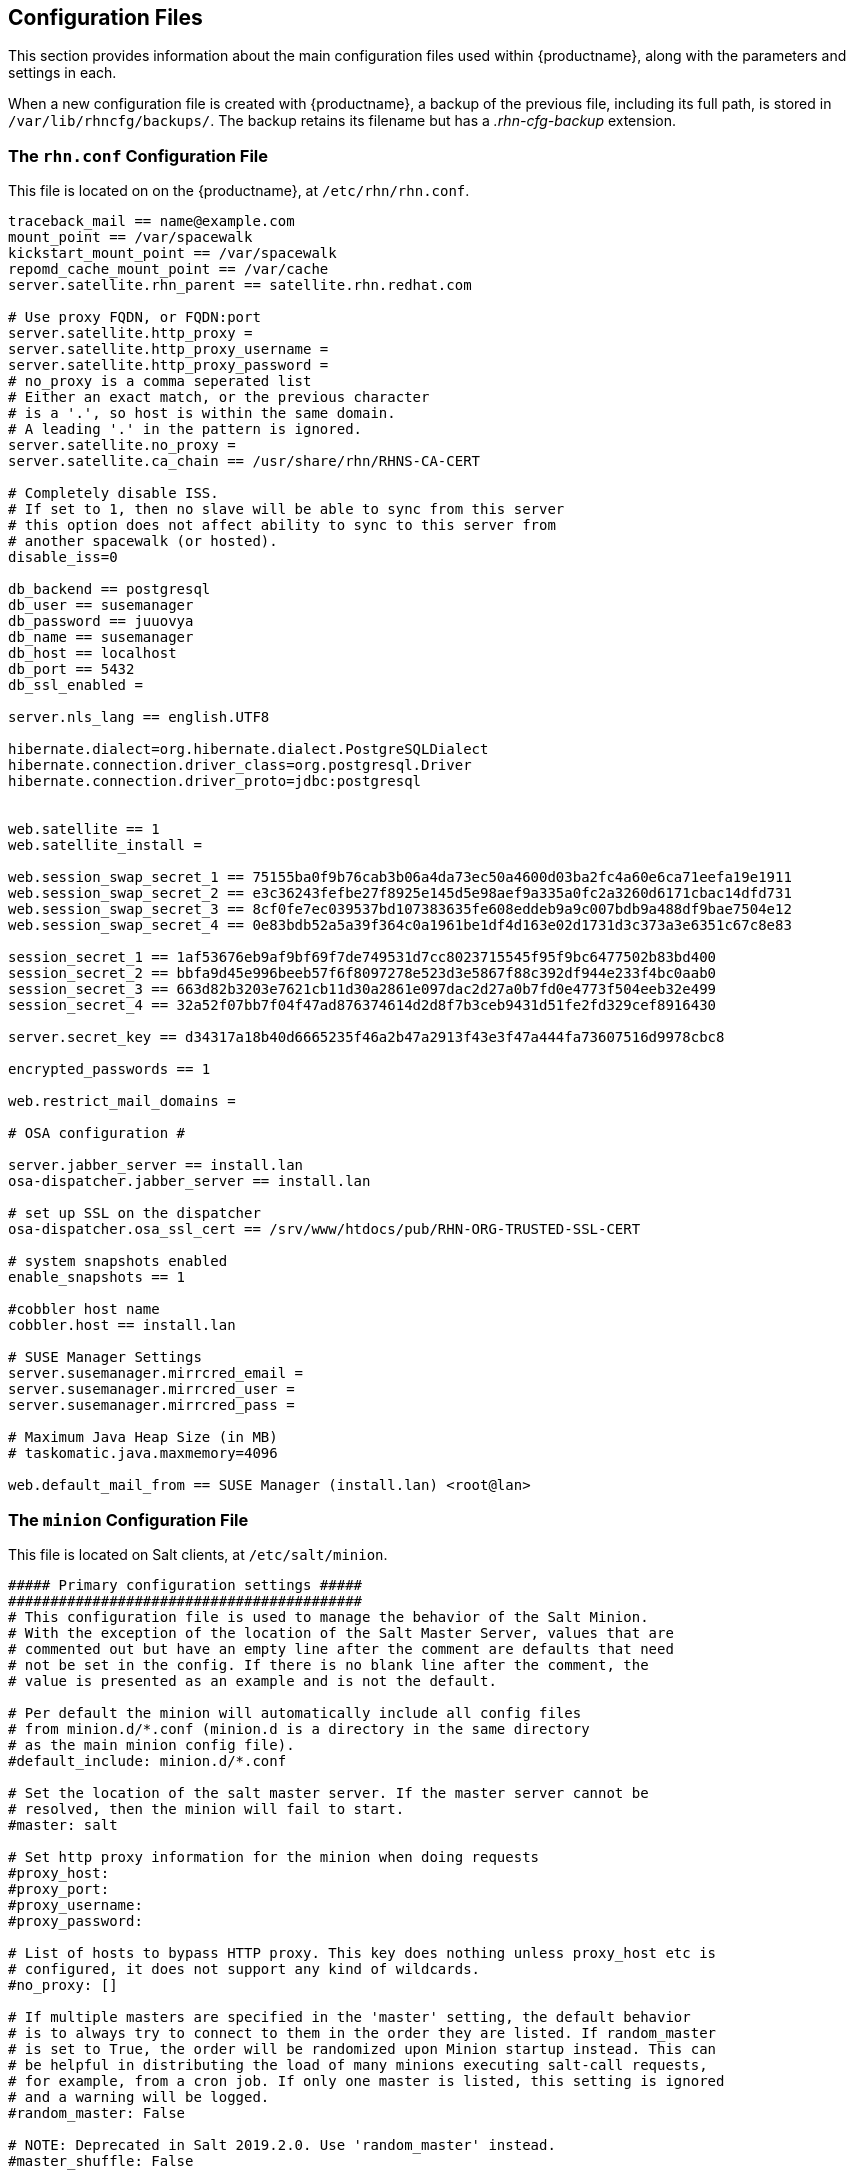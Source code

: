 [[ref-config-files]]
== Configuration Files

This section provides information about the main configuration files used within {productname}, along with the parameters and settings in each.

When a new configuration file is created with {productname}, a backup of the previous file, including its full path, is stored in [path]``/var/lib/rhncfg/backups/``.
The backup retains its filename but has a _.rhn-cfg-backup_ extension.


=== The ``rhn.conf`` Configuration File

This file is located on on the {productname}, at [path]``/etc/rhn/rhn.conf``.

// Plan is to split this into chunks, describe each chunk, then have a table for the parameters. --LKB 2020-10-1

----
traceback_mail == name@example.com
mount_point == /var/spacewalk
kickstart_mount_point == /var/spacewalk
repomd_cache_mount_point == /var/cache
server.satellite.rhn_parent == satellite.rhn.redhat.com

# Use proxy FQDN, or FQDN:port
server.satellite.http_proxy =
server.satellite.http_proxy_username =
server.satellite.http_proxy_password =
# no_proxy is a comma seperated list
# Either an exact match, or the previous character
# is a '.', so host is within the same domain.
# A leading '.' in the pattern is ignored.
server.satellite.no_proxy =
server.satellite.ca_chain == /usr/share/rhn/RHNS-CA-CERT

# Completely disable ISS.
# If set to 1, then no slave will be able to sync from this server
# this option does not affect ability to sync to this server from
# another spacewalk (or hosted).
disable_iss=0

db_backend == postgresql
db_user == susemanager
db_password == juuovya
db_name == susemanager
db_host == localhost
db_port == 5432
db_ssl_enabled =

server.nls_lang == english.UTF8

hibernate.dialect=org.hibernate.dialect.PostgreSQLDialect
hibernate.connection.driver_class=org.postgresql.Driver
hibernate.connection.driver_proto=jdbc:postgresql


web.satellite == 1
web.satellite_install =

web.session_swap_secret_1 == 75155ba0f9b76cab3b06a4da73ec50a4600d03ba2fc4a60e6ca71eefa19e1911
web.session_swap_secret_2 == e3c36243fefbe27f8925e145d5e98aef9a335a0fc2a3260d6171cbac14dfd731
web.session_swap_secret_3 == 8cf0fe7ec039537bd107383635fe608eddeb9a9c007bdb9a488df9bae7504e12
web.session_swap_secret_4 == 0e83bdb52a5a39f364c0a1961be1df4d163e02d1731d3c373a3e6351c67c8e83

session_secret_1 == 1af53676eb9af9bf69f7de749531d7cc8023715545f95f9bc6477502b83bd400
session_secret_2 == bbfa9d45e996beeb57f6f8097278e523d3e5867f88c392df944e233f4bc0aab0
session_secret_3 == 663d82b3203e7621cb11d30a2861e097dac2d27a0b7fd0e4773f504eeb32e499
session_secret_4 == 32a52f07bb7f04f47ad876374614d2d8f7b3ceb9431d51fe2fd329cef8916430

server.secret_key == d34317a18b40d6665235f46a2b47a2913f43e3f47a444fa73607516d9978cbc8

encrypted_passwords == 1

web.restrict_mail_domains =

# OSA configuration #

server.jabber_server == install.lan
osa-dispatcher.jabber_server == install.lan

# set up SSL on the dispatcher
osa-dispatcher.osa_ssl_cert == /srv/www/htdocs/pub/RHN-ORG-TRUSTED-SSL-CERT

# system snapshots enabled
enable_snapshots == 1

#cobbler host name
cobbler.host == install.lan

# SUSE Manager Settings
server.susemanager.mirrcred_email =
server.susemanager.mirrcred_user =
server.susemanager.mirrcred_pass =

# Maximum Java Heap Size (in MB)
# taskomatic.java.maxmemory=4096

web.default_mail_from == SUSE Manager (install.lan) <root@lan>
----


=== The ``minion`` Configuration File

This file is located on Salt clients, at [path]``/etc/salt/minion``.

// Plan is to split this into chunks, describe each chunk, then have a table for the parameters. --LKB 2020-10-1

----
##### Primary configuration settings #####
##########################################
# This configuration file is used to manage the behavior of the Salt Minion.
# With the exception of the location of the Salt Master Server, values that are
# commented out but have an empty line after the comment are defaults that need
# not be set in the config. If there is no blank line after the comment, the
# value is presented as an example and is not the default.

# Per default the minion will automatically include all config files
# from minion.d/*.conf (minion.d is a directory in the same directory
# as the main minion config file).
#default_include: minion.d/*.conf

# Set the location of the salt master server. If the master server cannot be
# resolved, then the minion will fail to start.
#master: salt

# Set http proxy information for the minion when doing requests
#proxy_host:
#proxy_port:
#proxy_username:
#proxy_password:

# List of hosts to bypass HTTP proxy. This key does nothing unless proxy_host etc is
# configured, it does not support any kind of wildcards.
#no_proxy: []

# If multiple masters are specified in the 'master' setting, the default behavior
# is to always try to connect to them in the order they are listed. If random_master
# is set to True, the order will be randomized upon Minion startup instead. This can
# be helpful in distributing the load of many minions executing salt-call requests,
# for example, from a cron job. If only one master is listed, this setting is ignored
# and a warning will be logged.
#random_master: False

# NOTE: Deprecated in Salt 2019.2.0. Use 'random_master' instead.
#master_shuffle: False

# Minions can connect to multiple masters simultaneously (all masters
# are "hot"), or can be configured to failover if a master becomes
# unavailable.  Multiple hot masters are configured by setting this
# value to "str".  Failover masters can be requested by setting
# to "failover".  MAKE SURE TO SET master_alive_interval if you are
# using failover.
# Setting master_type to 'disable' let's you have a running minion (with engines and
# beacons) without a master connection
# master_type: str

# Poll interval in seconds for checking if the master is still there.  Only
# respected if master_type above is "failover". To disable the interval entirely,
# set the value to -1. (This may be necessary on machines which have high numbers
# of TCP connections, such as load balancers.)
# master_alive_interval: 30

# If the minion is in multi-master mode and the master_type configuration option
# is set to "failover", this setting can be set to "True" to force the minion
# to fail back to the first master in the list if the first master is back online.
#master_failback: False

# If the minion is in multi-master mode, the "master_type" configuration is set to
# "failover", and the "master_failback" option is enabled, the master failback
# interval can be set to ping the top master with this interval, in seconds.
#master_failback_interval: 0

# Set whether the minion should connect to the master via IPv6:
#ipv6: False

# Set the number of seconds to wait before attempting to resolve
# the master hostname if name resolution fails. Defaults to 30 seconds.
# Set to zero if the minion should shutdown and not retry.
# retry_dns: 30

# Set the number of times to attempt to resolve
# the master hostname if name resolution fails. Defaults to None,
# which will attempt the resolution indefinitely.
# retry_dns_count: 3

# Set the port used by the master reply and authentication server.
#master_port: 4506

# The user to run salt.
#user: root

# The user to run salt remote execution commands as via sudo. If this option is
# enabled then sudo will be used to change the active user executing the remote
# command. If enabled the user will need to be allowed access via the sudoers
# file for the user that the salt minion is configured to run as. The most
# common option would be to use the root user. If this option is set the user
# option should also be set to a non-root user. If migrating from a root minion
# to a non root minion the minion cache should be cleared and the minion pki
# directory will need to be changed to the ownership of the new user.
#sudo_user: root

# Specify the location of the daemon process ID file.
#pidfile: /var/run/salt-minion.pid

# The root directory prepended to these options: pki_dir, cachedir, log_file,
# sock_dir, pidfile.
#root_dir: /

# The path to the minion's configuration file.
#conf_file: /etc/salt/minion

# The directory to store the pki information in
#pki_dir: /etc/salt/pki/minion

# Explicitly declare the id for this minion to use, if left commented the id
# will be the hostname as returned by the python call: socket.getfqdn()
# Since salt uses detached ids it is possible to run multiple minions on the
# same machine but with different ids, this can be useful for salt compute
# clusters.
#id:

# Cache the minion id to a file when the minion's id is not statically defined
# in the minion config. Defaults to "True". This setting prevents potential
# problems when automatic minion id resolution changes, which can cause the
# minion to lose connection with the master. To turn off minion id caching,
# set this config to ``False``.
#minion_id_caching: True

# Append a domain to a hostname in the event that it does not exist.  This is
# useful for systems where socket.getfqdn() does not actually result in a
# FQDN (for instance, Solaris).
#append_domain:

# Custom static grains for this minion can be specified here and used in SLS
# files just like all other grains. This example sets 4 custom grains, with
# the 'roles' grain having two values that can be matched against.
#grains:
#  roles:
#    - webserver
#    - memcache
#  deployment: datacenter4
#  cabinet: 13
#  cab_u: 14-15
#
# Where cache data goes.
# This data may contain sensitive data and should be protected accordingly.
#cachedir: /var/cache/salt/minion

# Append minion_id to these directories.  Helps with
# multiple proxies and minions running on the same machine.
# Allowed elements in the list: pki_dir, cachedir, extension_modules
# Normally not needed unless running several proxies and/or minions on the same machine
# Defaults to ['cachedir'] for proxies, [] (empty list) for regular minions
#append_minionid_config_dirs:

# Verify and set permissions on configuration directories at startup.
#verify_env: True

# The minion can locally cache the return data from jobs sent to it, this
# can be a good way to keep track of jobs the minion has executed
# (on the minion side). By default this feature is disabled, to enable, set
# cache_jobs to True.
#cache_jobs: False

# Set the directory used to hold unix sockets.
#sock_dir: /var/run/salt/minion

# The minion can take a while to start up when lspci and/or dmidecode is used
# to populate the grains for the minion. Set this to False if you do not need
# GPU hardware grains for your minion.
# enable_gpu_grains: True

# Set the default outputter used by the salt-call command. The default is
# "nested".
#output: nested

# To set a list of additional directories to search for salt outputters, set the
# outputter_dirs option.
#outputter_dirs: []

# By default output is colored. To disable colored output, set the color value
# to False.
#color: True

# Do not strip off the colored output from nested results and state outputs
# (true by default).
# strip_colors: False

# Backup files that are replaced by file.managed and file.recurse under
# 'cachedir'/file_backup relative to their original location and appended
# with a timestamp. The only valid setting is "minion". Disabled by default.
#
# Alternatively this can be specified for each file in state files:
# /etc/ssh/sshd_config:
#   file.managed:
#     - source: salt://ssh/sshd_config
#     - backup: minion
#
#backup_mode: minion

# When waiting for a master to accept the minion's public key, salt will
# continuously attempt to reconnect until successful. This is the time, in
# seconds, between those reconnection attempts.
#acceptance_wait_time: 10

# If this is nonzero, the time between reconnection attempts will increase by
# acceptance_wait_time seconds per iteration, up to this maximum. If this is
# set to zero, the time between reconnection attempts will stay constant.
#acceptance_wait_time_max: 0

# If the master rejects the minion's public key, retry instead of exiting.
# Rejected keys will be handled the same as waiting on acceptance.
#rejected_retry: False

# When the master key changes, the minion will try to re-auth itself to receive
# the new master key. In larger environments this can cause a SYN flood on the
# master because all minions try to re-auth immediately. To prevent this and
# have a minion wait for a random amount of time, use this optional parameter.
# The wait-time will be a random number of seconds between 0 and the defined value.
#random_reauth_delay: 60


# To avoid overloading a master when many minions startup at once, a randomized
# delay may be set to tell the minions to wait before connecting to the master.
# This value is the number of seconds to choose from for a random number. For
# example, setting this value to 60 will choose a random number of seconds to delay
# on startup between zero seconds and sixty seconds. Setting to '0' will disable
# this feature.
#random_startup_delay: 0

# When waiting for a master to accept the minion's public key, salt will
# continuously attempt to reconnect until successful. This is the timeout value,
# in seconds, for each individual attempt. After this timeout expires, the minion
# will wait for acceptance_wait_time seconds before trying again. Unless your master
# is under unusually heavy load, this should be left at the default.
#auth_timeout: 60

# Number of consecutive SaltReqTimeoutError that are acceptable when trying to
# authenticate.
#auth_tries: 7

# The number of attempts to connect to a master before giving up.
# Set this to -1 for unlimited attempts. This allows for a master to have
# downtime and the minion to reconnect to it later when it comes back up.
# In 'failover' mode, it is the number of attempts for each set of masters.
# In this mode, it will cycle through the list of masters for each attempt.
#
# This is different than auth_tries because auth_tries attempts to
# retry auth attempts with a single master. auth_tries is under the
# assumption that you can connect to the master but not gain
# authorization from it. master_tries will still cycle through all
# the masters in a given try, so it is appropriate if you expect
# occasional downtime from the masters.
#master_tries: 1

# If authentication fails due to SaltReqTimeoutError during a ping_interval,
# cause sub minion process to restart.
#auth_safemode: False

# Ping Master to ensure connection is alive (minutes).
#ping_interval: 0

# To auto recover minions if master changes IP address (DDNS)
#    auth_tries: 10
#    auth_safemode: False
#    ping_interval: 2
#
# Minions won't know master is missing until a ping fails. After the ping fail,
# the minion will attempt authentication and likely fails out and cause a restart.
# When the minion restarts it will resolve the masters IP and attempt to reconnect.

# If you don't have any problems with syn-floods, don't bother with the
# three recon_* settings described below, just leave the defaults!
#
# The ZeroMQ pull-socket that binds to the masters publishing interface tries
# to reconnect immediately, if the socket is disconnected (for example if
# the master processes are restarted). In large setups this will have all
# minions reconnect immediately which might flood the master (the ZeroMQ-default
# is usually a 100ms delay). To prevent this, these three recon_* settings
# can be used.
# recon_default: the interval in milliseconds that the socket should wait before
#                trying to reconnect to the master (1000ms == 1 second)
#
# recon_max: the maximum time a socket should wait. each interval the time to wait
#            is calculated by doubling the previous time. if recon_max is reached,
#            it starts again at recon_default. Short example:
#
#            reconnect 1: the socket will wait 'recon_default' milliseconds
#            reconnect 2: 'recon_default' * 2
#            reconnect 3: ('recon_default' * 2) * 2
#            reconnect 4: value from previous interval * 2
#            reconnect 5: value from previous interval * 2
#            reconnect x: if value >== recon_max, it starts again with recon_default
#
# recon_randomize: generate a random wait time on minion start. The wait time will
#                  be a random value between recon_default and recon_default +
#                  recon_max. Having all minions reconnect with the same recon_default
#                  and recon_max value kind of defeats the purpose of being able to
#                  change these settings. If all minions have the same values and your
#                  setup is quite large (several thousand minions), they will still
#                  flood the master. The desired behavior is to have timeframe within
#                  all minions try to reconnect.
#
# Example on how to use these settings. The goal: have all minions reconnect within a
# 60 second timeframe on a disconnect.
# recon_default: 1000
# recon_max: 59000
# recon_randomize: True
#
# Each minion will have a randomized reconnect value between 'recon_default'
# and 'recon_default + recon_max', which in this example means between 1000ms
# 60000ms (or between 1 and 60 seconds). The generated random-value will be
# doubled after each attempt to reconnect. Lets say the generated random
# value is 11 seconds (or 11000ms).
# reconnect 1: wait 11 seconds
# reconnect 2: wait 22 seconds
# reconnect 3: wait 33 seconds
# reconnect 4: wait 44 seconds
# reconnect 5: wait 55 seconds
# reconnect 6: wait time is bigger than 60 seconds (recon_default + recon_max)
# reconnect 7: wait 11 seconds
# reconnect 8: wait 22 seconds
# reconnect 9: wait 33 seconds
# reconnect x: etc.
#
# In a setup with ~6000 thousand hosts these settings would average the reconnects
# to about 100 per second and all hosts would be reconnected within 60 seconds.
# recon_default: 100
# recon_max: 5000
# recon_randomize: False
#
#
# The loop_interval sets how long in seconds the minion will wait between
# evaluating the scheduler and running cleanup tasks.  This defaults to 1
# second on the minion scheduler.
#loop_interval: 1

# Some installations choose to start all job returns in a cache or a returner
# and forgo sending the results back to a master. In this workflow, jobs
# are most often executed with --async from the Salt CLI and then results
# are evaluated by examining job caches on the minions or any configured returners.
# WARNING: Setting this to False will **disable** returns back to the master.
#pub_ret: True


# The grains can be merged, instead of overridden, using this option.
# This allows custom grains to defined different subvalues of a dictionary
# grain. By default this feature is disabled, to enable set grains_deep_merge
# to ``True``.
#grains_deep_merge: False

# The grains_refresh_every setting allows for a minion to periodically check
# its grains to see if they have changed and, if so, to inform the master
# of the new grains. This operation is moderately expensive, therefore
# care should be taken not to set this value too low.
#
# Note: This value is expressed in __minutes__!
#
# A value of 10 minutes is a reasonable default.
#
# If the value is set to zero, this check is disabled.
#grains_refresh_every: 1

# Cache grains on the minion. Default is False.
#grains_cache: False

# Cache rendered pillar data on the minion. Default is False.
# This may cause 'cachedir'/pillar to contain sensitive data that should be
# protected accordingly.
#minion_pillar_cache: False

# Grains cache expiration, in seconds. If the cache file is older than this
# number of seconds then the grains cache will be dumped and fully re-populated
# with fresh data. Defaults to 5 minutes. Will have no effect if 'grains_cache'
# is not enabled.
# grains_cache_expiration: 300

# Determines whether or not the salt minion should run scheduled mine updates.
# Defaults to "True". Set to "False" to disable the scheduled mine updates
# (this essentially just does not add the mine update function to the minion's
# scheduler).
#mine_enabled: True

# Determines whether or not scheduled mine updates should be accompanied by a job
# return for the job cache. Defaults to "False". Set to "True" to include job
# returns in the job cache for mine updates.
#mine_return_job: False

# Example functions that can be run via the mine facility
# NO mine functions are established by default.
# Note these can be defined in the minion's pillar as well.
#mine_functions:
#  test.ping: []
#  network.ip_addrs:
#    interface: eth0
#    cidr: '10.0.0.0/8'

# The number of minutes between mine updates.
#mine_interval: 60

# Windows platforms lack posix IPC and must rely on slower TCP based inter-
# process communications.  ipc_mode is set to 'tcp' on such systems.
#ipc_mode: ipc

# Overwrite the default tcp ports used by the minion when ipc_mode is set to 'tcp'
#tcp_pub_port: 4510
#tcp_pull_port: 4511

# Passing very large events can cause the minion to consume large amounts of
# memory. This value tunes the maximum size of a message allowed onto the
# minion event bus. The value is expressed in bytes.
#max_event_size: 1048576

# When a minion starts up it sends a notification on the event bus with a tag
# that looks like this: `salt/minion/<minion_id>/start`. For historical reasons
# the minion also sends a similar event with an event tag like this:
# `minion_start`. This duplication can cause a lot of clutter on the event bus
# when there are many minions. Set `enable_legacy_startup_events: False` in the
# minion config to ensure only the `salt/minion/<minion_id>/start` events are
# sent. Beginning with the `Sodium` Salt release this option will default to
# `False`
#enable_legacy_startup_events: True

# To detect failed masters and fire events on connect/disconnect, set
# master_alive_interval to the number of seconds to poll the masters for
# connection events.
#
#master_alive_interval: 30

# The minion can include configuration from other files. To enable this,
# pass a list of paths to this option. The paths can be either relative or
# absolute; if relative, they are considered to be relative to the directory
# the main minion configuration file lives in (this file). Paths can make use
# of shell-style globbing. If no files are matched by a path passed to this
# option then the minion will log a warning message.
#
# Include a config file from some other path:
# include: /etc/salt/extra_config
#
# Include config from several files and directories:
#include:
#  - /etc/salt/extra_config
#  - /etc/roles/webserver

# The syndic minion can verify that it is talking to the correct master via the
# key fingerprint of the higher-level master with the "syndic_finger" config.
#syndic_finger: ''
#
#
#
#####   Minion module management     #####
##########################################
# Disable specific modules. This allows the admin to limit the level of
# access the master has to the minion.  The default here is the empty list,
# below is an example of how this needs to be formatted in the config file
#disable_modules:
#  - cmdmod
#  - test
#disable_returners: []

# This is the reverse of disable_modules.  The default, like disable_modules, is the empty list,
# but if this option is set to *anything* then *only* those modules will load.
# Note that this is a very large hammer and it can be quite difficult to keep the minion working
# the way you think it should since Salt uses many modules internally itself.  At a bare minimum
# you need the following enabled or else the minion won't start.
#whitelist_modules:
#  - cmdmod
#  - test
#  - config

# Modules can be loaded from arbitrary paths. This enables the easy deployment
# of third party modules. Modules for returners and minions can be loaded.
# Specify a list of extra directories to search for minion modules and
# returners. These paths must be fully qualified!
#module_dirs: []
#returner_dirs: []
#states_dirs: []
#render_dirs: []
#utils_dirs: []
#
# A module provider can be statically overwritten or extended for the minion
# via the providers option, in this case the default module will be
# overwritten by the specified module. In this example the pkg module will
# be provided by the yumpkg5 module instead of the system default.
#providers:
#  pkg: yumpkg5
#
# Enable Cython modules searching and loading. (Default: False)
#cython_enable: False
#
# Specify a max size (in bytes) for modules on import. This feature is currently
# only supported on *nix operating systems and requires psutil.
# modules_max_memory: -1


#####    State Management Settings    #####
###########################################
# The default renderer to use in SLS files. This is configured as a
# pipe-delimited expression. For example, jinja|yaml will first run jinja
# templating on the SLS file, and then load the result as YAML. This syntax is
# documented in further depth at the following URL:
#
# https://docs.saltstack.com/en/latest/ref/renderers/#composing-renderers
#
# NOTE: The "shebang" prefix (for example, "#!jinja|yaml") described in the
# documentation linked above is for use in an SLS file to override the default
# renderer, it should not be used when configuring the renderer here.
#
#renderer: jinja|yaml
#
# The failhard option tells the minions to stop immediately after the first
# failure detected in the state execution. Defaults to False.
#failhard: False
#
# Reload the modules prior to a highstate run.
#autoload_dynamic_modules: True
#
# clean_dynamic_modules keeps the dynamic modules on the minion in sync with
# the dynamic modules on the master, this means that if a dynamic module is
# not on the master it will be deleted from the minion. By default, this is
# enabled and can be disabled by changing this value to False.
#clean_dynamic_modules: True
#
# Normally, the minion is not isolated to any single environment on the master
# when running states, but the environment can be isolated on the minion side
# by statically setting it. Remember that the recommended way to manage
# environments is to isolate via the top file.
#environment: None
#
# Isolates the pillar environment on the minion side. This functions the same
# as the environment setting, but for pillar instead of states.
#pillarenv: None
#
# Set this option to True to force the pillarenv to be the same as the
# effective saltenv when running states. Note that if pillarenv is specified,
# this option will be ignored.
#pillarenv_from_saltenv: False
#
# Set this option to 'True' to force a 'KeyError' to be raised whenever an
# attempt to retrieve a named value from pillar fails. When this option is set
# to 'False', the failed attempt returns an empty string. Default is 'False'.
#pillar_raise_on_missing: False
#
# If using the local file directory, then the state top file name needs to be
# defined, by default this is top.sls.
#state_top: top.sls
#
# Run states when the minion daemon starts. To enable, set startup_states to:
# 'highstate' -- Execute state.highstate
# 'sls' -- Read in the sls_list option and execute the named sls files
# 'top' -- Read top_file option and execute based on that file on the Master
#startup_states: ''
#
# List of states to run when the minion starts up if startup_states is 'sls':
#sls_list:
#  - edit.vim
#  - hyper
#
# List of grains to pass in start event when minion starts up:
#start_event_grains:
#  - machine_id
#  - uuid
#
# Top file to execute if startup_states is 'top':
#top_file: ''

# Automatically aggregate all states that have support for mod_aggregate by
# setting to True. Or pass a list of state module names to automatically
# aggregate just those types.
#
# state_aggregate:
#   - pkg
#
#state_aggregate: False

#####     File Directory Settings    #####
##########################################
# The Salt Minion can redirect all file server operations to a local directory,
# this allows for the same state tree that is on the master to be used if
# copied completely onto the minion. This is a literal copy of the settings on
# the master but used to reference a local directory on the minion.

# Set the file client. The client defaults to looking on the master server for
# files, but can be directed to look at the local file directory setting
# defined below by setting it to "local". Setting a local file_client runs the
# minion in masterless mode.
#file_client: remote

# The file directory works on environments passed to the minion, each environment
# can have multiple root directories, the subdirectories in the multiple file
# roots cannot match, otherwise the downloaded files will not be able to be
# reliably ensured. A base environment is required to house the top file.
# Example:
# file_roots:
#   base:
#     - /srv/salt/
#   dev:
#     - /srv/salt/dev/services
#     - /srv/salt/dev/states
#   prod:
#     - /srv/salt/prod/services
#     - /srv/salt/prod/states
#
#file_roots:
#  base:
#    - /srv/salt

# Uncomment the line below if you do not want the file_server to follow
# symlinks when walking the filesystem tree. This is set to True
# by default. Currently this only applies to the default roots
# fileserver_backend.
#fileserver_followsymlinks: False
#
# Uncomment the line below if you do not want symlinks to be
# treated as the files they are pointing to. By default this is set to
# False. By uncommenting the line below, any detected symlink while listing
# files on the Master will not be returned to the Minion.
#fileserver_ignoresymlinks: True
#
# By default, the Salt fileserver recurses fully into all defined environments
# to attempt to find files. To limit this behavior so that the fileserver only
# traverses directories with SLS files and special Salt directories like _modules,
# enable the option below. This might be useful for installations where a file root
# has a very large number of files and performance is negatively impacted. Default
# is False.
#fileserver_limit_traversal: False

# The hash_type is the hash to use when discovering the hash of a file on
# the local fileserver. The default is sha256, but md5, sha1, sha224, sha384
# and sha512 are also supported.
#
# WARNING: While md5 and sha1 are also supported, do not use them due to the
# high chance of possible collisions and thus security breach.
#
# Warning: Prior to changing this value, the minion should be stopped and all
# Salt caches should be cleared.
#hash_type: sha256

# The Salt pillar is searched for locally if file_client is set to local. If
# this is the case, and pillar data is defined, then the pillar_roots need to
# also be configured on the minion:
#pillar_roots:
#  base:
#    - /srv/pillar

# Set a hard-limit on the size of the files that can be pushed to the master.
# It will be interpreted as megabytes. Default: 100
#file_recv_max_size: 100
#
#
######        Security settings       #####
###########################################
# Enable "open mode", this mode still maintains encryption, but turns off
# authentication, this is only intended for highly secure environments or for
# the situation where your keys end up in a bad state. If you run in open mode
# you do so at your own risk!
#open_mode: False

# The size of key that should be generated when creating new keys.
#keysize: 2048

# Enable permissive access to the salt keys.  This allows you to run the
# master or minion as root, but have a non-root group be given access to
# your pki_dir.  To make the access explicit, root must belong to the group
# you've given access to. This is potentially quite insecure.
#permissive_pki_access: False

# The state_verbose and state_output settings can be used to change the way
# state system data is printed to the display. By default all data is printed.
# The state_verbose setting can be set to True or False, when set to False
# all data that has a result of True and no changes will be suppressed.
#state_verbose: True

# The state_output setting controls which results will be output full multi line
# full, terse - each state will be full/terse
# mixed - only states with errors will be full
# changes - states with changes and errors will be full
# full_id, mixed_id, changes_id and terse_id are also allowed;
# when set, the state ID will be used as name in the output
#state_output: full

# The state_output_diff setting changes whether or not the output from
# successful states is returned. Useful when even the terse output of these
# states is cluttering the logs. Set it to True to ignore them.
#state_output_diff: False

# The state_output_profile setting changes whether profile information
# will be shown for each state run.
#state_output_profile: True

# Fingerprint of the master public key to validate the identity of your Salt master
# before the initial key exchange. The master fingerprint can be found by running
# "salt-key -f master.pub" on the Salt master.
#master_finger: ''

# Use TLS/SSL encrypted connection between master and minion.
# Can be set to a dictionary containing keyword arguments corresponding to Python's
# 'ssl.wrap_socket' method.
# Default is None.
#ssl:
#    keyfile: <path_to_keyfile>
#    certfile: <path_to_certfile>
#    ssl_version: PROTOCOL_TLSv1_2

# Grains to be sent to the master on authentication to check if the minion's key
# will be accepted automatically. Needs to be configured on the master.
#autosign_grains:
#  - uuid
#  - server_id


######        Reactor Settings        #####
###########################################
# Define a salt reactor. See https://docs.saltstack.com/en/latest/topics/reactor/
#reactor: []

#Set the TTL for the cache of the reactor configuration.
#reactor_refresh_interval: 60

#Configure the number of workers for the runner/wheel in the reactor.
#reactor_worker_threads: 10

#Define the queue size for workers in the reactor.
#reactor_worker_hwm: 10000


######         Thread settings        #####
###########################################
# Disable multiprocessing support, by default when a minion receives a
# publication a new process is spawned and the command is executed therein.
#
# WARNING: Disabling multiprocessing may result in substantial slowdowns
# when processing large pillars. See https://github.com/saltstack/salt/issues/38758
# for a full explanation.
#multiprocessing: True

# Limit the maximum amount of processes or threads created by salt-minion.
# This is useful to avoid resource exhaustion in case the minion receives more
# publications than it is able to handle, as it limits the number of spawned
# processes or threads. -1 is the default and disables the limit.
#process_count_max: -1


#####         Logging settings       #####
##########################################
# The location of the minion log file
# The minion log can be sent to a regular file, local path name, or network
# location. Remote logging works best when configured to use rsyslogd(8) (for example,
# ``file:///dev/log``), with rsyslogd(8) configured for network logging. The URI
# format is: <file|udp|tcp>://<host|socketpath>:<port-if-required>/<log-facility>
#log_file: /var/log/salt/minion
#log_file: file:///dev/log
#log_file: udp://loghost:10514
#
#log_file: /var/log/salt/minion
#key_logfile: /var/log/salt/key

# The level of messages to send to the console.
# One of 'garbage', 'trace', 'debug', 'info', 'warning', 'error', 'critical'.
#
# The following log levels are considered INSECURE and may log sensitive data:
# ['garbage', 'trace', 'debug']
#
# Default: 'warning'
#log_level: warning

# The level of messages to send to the log file.
# One of 'garbage', 'trace', 'debug', info', 'warning', 'error', 'critical'.
# If using 'log_granular_levels' this must be set to the highest desired level.
# Default: 'warning'
#log_level_logfile:

# The date and time format used in log messages. Allowed date/time formatting
# can be seen here: http://docs.python.org/library/time.html#time.strftime
#log_datefmt: '%H:%M:%S'
#log_datefmt_logfile: '%Y-%m-%d %H:%M:%S'

# The format of the console logging messages. Allowed formatting options can
# be seen here: http://docs.python.org/library/logging.html#logrecord-attributes
#
# Console log colors are specified by these additional formatters:
#
# %(colorlevel)s
# %(colorname)s
# %(colorprocess)s
# %(colormsg)s
#
# Since it is desirable to include the surrounding brackets, '[' and ']', in
# the coloring of the messages, these color formatters also include padding as
# well.  Color LogRecord attributes are only available for console logging.
#
#log_fmt_console: '%(colorlevel)s %(colormsg)s'
#log_fmt_console: '[%(levelname)-8s] %(message)s'
#
#log_fmt_logfile: '%(asctime)s,%(msecs)03d [%(name)-17s][%(levelname)-8s] %(message)s'

# This can be used to control logging levels more specificically.  This
# example sets the main salt library at the 'warning' level, but sets
# 'salt.modules' to log at the 'debug' level:
#   log_granular_levels:
#     'salt': 'warning'
#     'salt.modules': 'debug'
#
#log_granular_levels: {}

# To diagnose issues with minions disconnecting or missing returns, ZeroMQ
# supports the use of monitor sockets to log connection events. This
# feature requires ZeroMQ 4.0 or higher.
#
# To enable ZeroMQ monitor sockets, set 'zmq_monitor' to 'True' and log at a
# debug level or higher.
#
# A sample log event is as follows:
#
# [DEBUG   ] ZeroMQ event: {'endpoint': 'tcp://127.0.0.1:4505', 'event': 512,
# 'value': 27, 'description': 'EVENT_DISCONNECTED'}
#
# All events logged will include the string 'ZeroMQ event'. A connection event
# should be logged as the minion starts up and initially connects to the
# master. If not, check for debug log level and that the necessary version of
# ZeroMQ is installed.
#
#zmq_monitor: False

# Number of times to try to authenticate with the salt master when reconnecting
# to the master
#tcp_authentication_retries: 5

######      Module configuration      #####
###########################################
# Salt allows for modules to be passed arbitrary configuration data, any data
# passed here in valid yaml format will be passed on to the salt minion modules
# for use. It is STRONGLY recommended that a naming convention be used in which
# the module name is followed by a . and then the value. Also, all top level
# data must be applied via the yaml dict construct, some examples:
#
# You can specify that all modules should run in test mode:
#test: True
#
# A simple value for the test module:
#test.foo: foo
#
# A list for the test module:
#test.bar: [baz,quo]
#
# A dict for the test module:
#test.baz: {spam: sausage, cheese: bread}
#
#
######      Update settings          ######
###########################################
# Using the features in Esky, a salt minion can both run as a frozen app and
# be updated on the fly. These options control how the update process
# (saltutil.update()) behaves.
#
# The url for finding and downloading updates. Disabled by default.
#update_url: False
#
# The list of services to restart after a successful update. Empty by default.
#update_restart_services: []


######      Keepalive settings        ######
############################################
# ZeroMQ now includes support for configuring SO_KEEPALIVE if supported by
# the OS. If connections between the minion and the master pass through
# a state tracking device such as a firewall or VPN gateway, there is
# the risk that it could tear down the connection the master and minion
# without informing either party that their connection has been taken away.
# Enabling TCP Keepalives prevents this from happening.

# Overall state of TCP Keepalives, enable (1 or True), disable (0 or False)
# or leave to the OS defaults (-1), on Linux, typically disabled. Default True, enabled.
#tcp_keepalive: True

# How long before the first keepalive should be sent in seconds. Default 300
# to send the first keepalive after 5 minutes, OS default (-1) is typically 7200 seconds
# on Linux see /proc/sys/net/ipv4/tcp_keepalive_time.
#tcp_keepalive_idle: 300

# How many lost probes are needed to consider the connection lost. Default -1
# to use OS defaults, typically 9 on Linux, see /proc/sys/net/ipv4/tcp_keepalive_probes.
#tcp_keepalive_cnt: -1

# How often, in seconds, to send keepalives after the first one. Default -1 to
# use OS defaults, typically 75 seconds on Linux, see
# /proc/sys/net/ipv4/tcp_keepalive_intvl.
#tcp_keepalive_intvl: -1


######   Windows Software settings    ######
############################################
# Location of the repository cache file on the master:
#win_repo_cachefile: 'salt://win/repo/winrepo.p'


######      Returner  settings        ######
############################################
# Default Minion returners. Can be a comma delimited string or a list:
#
#return: mysql
#
#return: mysql,slack,redis
#
#return:
#  - mysql
#  - hipchat
#  - slack


######    Miscellaneous  settings     ######
############################################
# Default match type for filtering events tags: startswith, endswith, find, regex, fnmatch
#event_match_type: startswith
----
